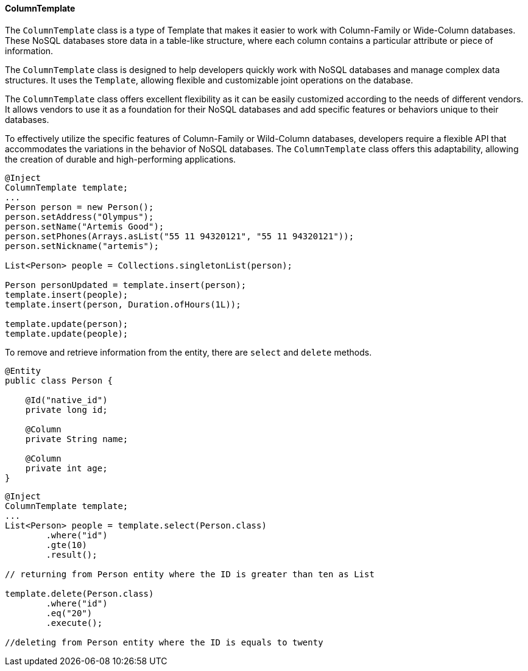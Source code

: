 // Copyright (c) 2022 Contributors to the Eclipse Foundation
//
// This program and the accompanying materials are made available under the
// terms of the Eclipse Public License v. 2.0 which is available at
// http://www.eclipse.org/legal/epl-2.0.
//
// This Source Code may also be made available under the following Secondary
// Licenses when the conditions for such availability set forth in the Eclipse
// Public License v. 2.0 are satisfied: GNU General Public License, version 2
// with the GNU Classpath Exception which is available at
// https://www.gnu.org/software/classpath/license.html.
//
// SPDX-License-Identifier: EPL-2.0 OR GPL-2.0 WITH Classpath-exception-2.0

==== ColumnTemplate

The `ColumnTemplate` class is a type of Template that makes it easier to work with Column-Family or Wide-Column databases. These NoSQL databases store data in a table-like structure, where each column contains a particular attribute or piece of information.

The `ColumnTemplate` class is designed to help developers quickly work with NoSQL databases and manage complex data structures. It uses the `Template`, allowing flexible and customizable joint operations on the database.

The `ColumnTemplate` class offers excellent flexibility as it can be easily customized according to the needs of different vendors. It allows vendors to use it as a foundation for their NoSQL databases and add specific features or behaviors unique to their databases.

To effectively utilize the specific features of Column-Family or Wild-Column databases, developers require a flexible API that accommodates the variations in the behavior of NoSQL databases. The `ColumnTemplate` class offers this adaptability, allowing the creation of durable and high-performing applications.

[source,java]
----
@Inject
ColumnTemplate template;
...
Person person = new Person();
person.setAddress("Olympus");
person.setName("Artemis Good");
person.setPhones(Arrays.asList("55 11 94320121", "55 11 94320121"));
person.setNickname("artemis");

List<Person> people = Collections.singletonList(person);

Person personUpdated = template.insert(person);
template.insert(people);
template.insert(person, Duration.ofHours(1L));

template.update(person);
template.update(people);
----

To remove and retrieve information from the entity, there are `select` and `delete` methods.

[source,java]
----
@Entity
public class Person {

    @Id("native_id")
    private long id;

    @Column
    private String name;

    @Column
    private int age;
}
----

[source,java]
----
@Inject
ColumnTemplate template;
...
List<Person> people = template.select(Person.class)
        .where("id")
        .gte(10)
        .result();

// returning from Person entity where the ID is greater than ten as List

template.delete(Person.class)
        .where("id")
        .eq("20")
        .execute();

//deleting from Person entity where the ID is equals to twenty
----